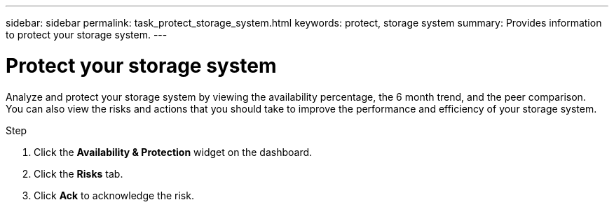 ---
sidebar: sidebar
permalink: task_protect_storage_system.html
keywords: protect, storage system
summary: Provides information to protect your storage system.
---

= Protect your storage system
:toc: macro
:toclevels: 1
:hardbreaks:
:nofooter:
:icons: font
:linkattrs:
:imagesdir: ./media/

[.lead]
Analyze and protect your storage system by viewing the availability percentage, the 6 month trend, and the peer comparison.
You can also view the risks and actions that you should take to improve the performance and efficiency of your storage system.

.Step
. Click the *Availability & Protection* widget on the dashboard.
. Click the *Risks* tab.
. Click *Ack* to acknowledge the risk.
